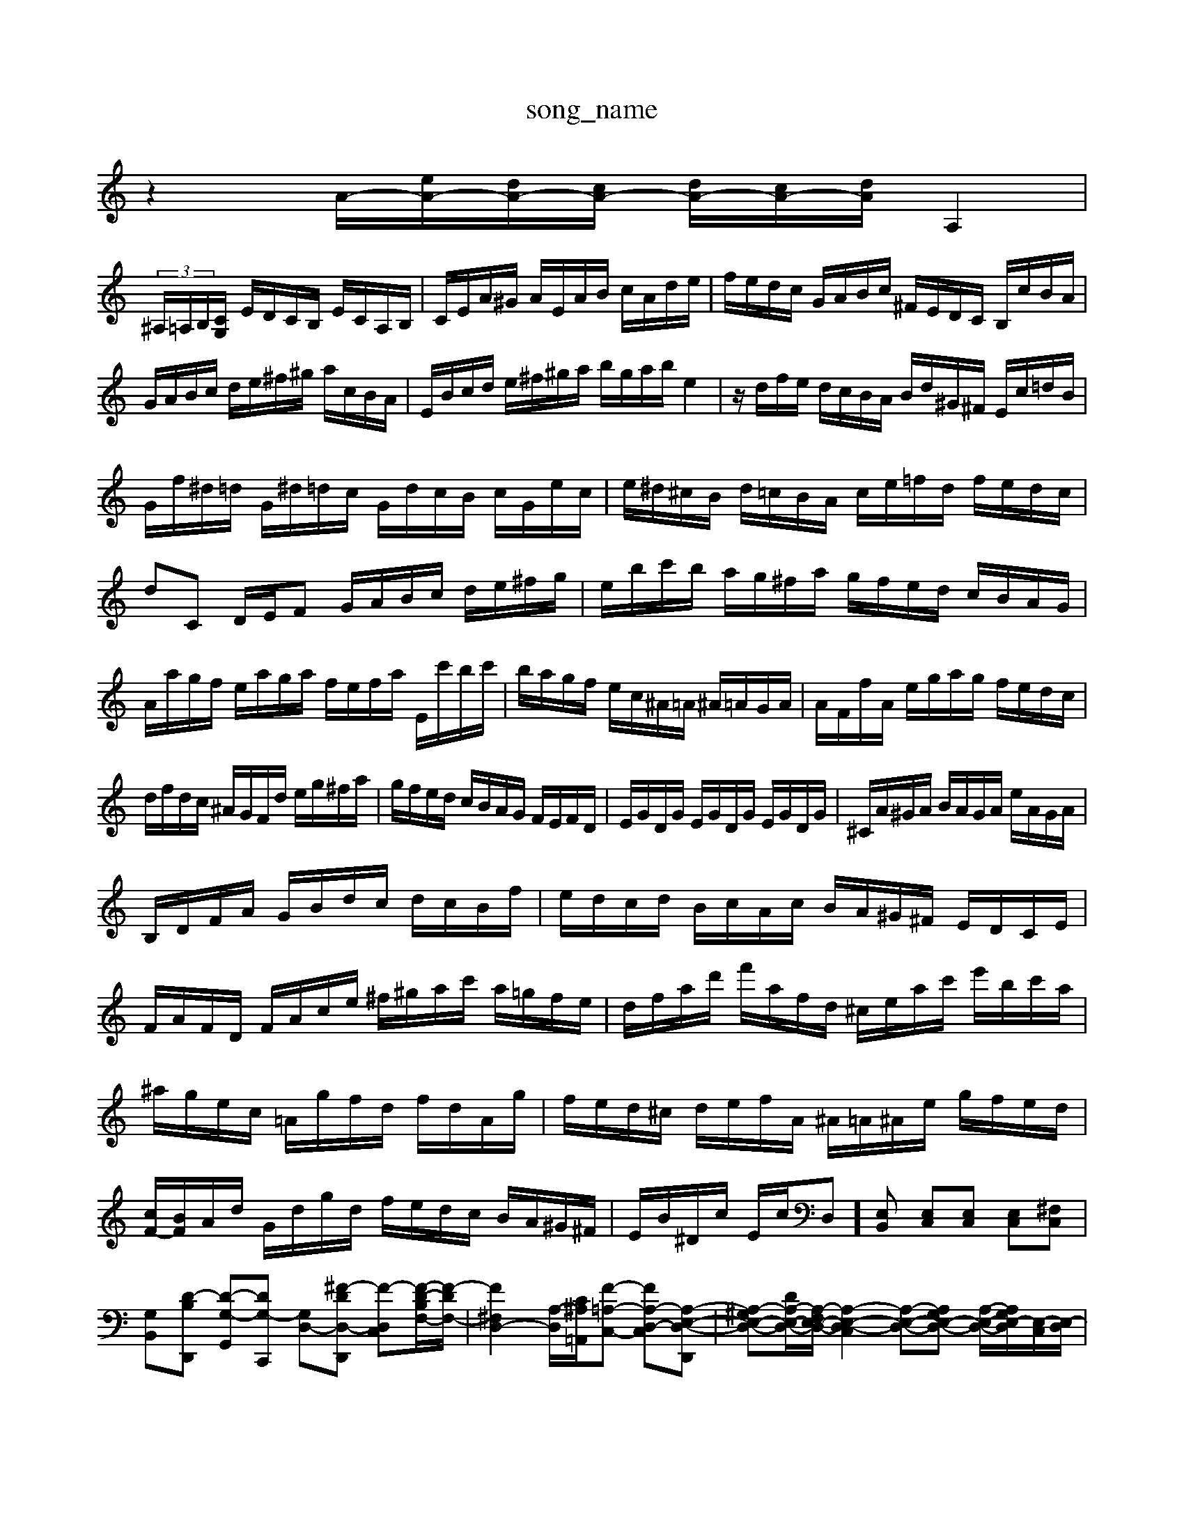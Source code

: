 X: 1
T:song_name
K:C % 0 sharps
V:1
%%MIDI program 0
z2 A/2-[eA-]/2[dA-]/2[cA-]/2 [dA-]/2[cA-]/2[dA-]/2A,2|
 (3^A,/2=A,/2B,/2[C-G,]/2 E/2D/2C/2B,/2 E/2C/2A,/2B,/2| \
C/2E/2A/2^G/2 A/2E/2A/2B/2 c/2A/2d/2e/2| \
f/2e/2d/2c/2 G/2A/2B/2c/2 ^F/2E/2D/2C/2 B,/2c/2B/2A/2|
G/2A/2B/2c/2 d/2e/2^f/2^g/2 a/2c/2B/2A/2| \
E/2B/2c/2d/2 e/2^f/2^g/2a/2 b/2g/2a/2b/2 e2| \
z/2d/2f/2e/2 d/2c/2B/2A/2 B/2d/2^G/2^F/2 E/2c/2=d/2B/2|
G/2f/2^d/2=d/2 G/2^d/2=d/2c/2 G/2d/2c/2B/2 c/2G/2e/2c/2| \
e/2^d/2^c/2B/2 d/2=c/2B/2A/2 c/2e/2=f/2d/2 f/2e/2d/2c/2| \
dC D/2E/2F G/2A/2B/2c/2 d/2e/2^f/2g/2| \
e/2b/2c'/2b/2 a/2g/2^f/2a/2 g/2f/2e/2d/2 c/2B/2A/2G/2|
A/2a/2g/2f/2 e/2a/2g/2a/2 f/2e/2f/2a/2 E/2c'/2b/2c'/2| \
b/2a/2g/2f/2 e/2c/2^A/2=A/2 ^A/2=A/2G/2A/2| \
A/2F/2f/2A/2 e/2g/2a/2g/2 f/2e/2d/2c/2|
d/2f/2d/2c/2 ^A/2G/2F/2d/2 e/2g/2^f/2a/2| \
g/2f/2e/2d/2 c/2B/2A/2G/2 F/2E/2F/2D/2| \
E/2G/2D/2G/2 E/2G/2D/2G/2 E/2G/2D/2G/2| \
^C/2A/2^G/2A/2 B/2A/2G/2A/2 e/2A/2G/2A/2|
B,/2D/2F/2A/2 G/2B/2d/2c/2 d/2c/2B/2f/2| \
e/2d/2c/2d/2 B/2c/2A/2c/2 B/2A/2^G/2^F/2 E/2D/2C/2E/2| \
F/2A/2F/2D/2 F/2A/2c/2e/2 ^f/2^g/2a/2c'/2 a/2=g/2f/2e/2| \
d/2f/2a/2d'/2 f'/2a/2f/2d/2 ^c/2e/2a/2c'/2 e'/2b/2c'/2a/2|
^a/2g/2e/2c/2 =A/2g/2f/2d/2 f/2d/2A/2g/2| \
f/2e/2d/2^c/2 d/2e/2f/2A/2 ^A/2=A/2^A/2e/2 g/2f/2e/2d/2| \
[cF-]/2[BF]/2A/2d/2 G/2d/2g/2d/2 f/2e/2d/2c/2 B/2A/2^G/2^F/2| \
E/2B/2^D/2c/2 E/2c/2D,][E,B,,] [E,C,][E,C,] [E,C,][^F,C,]| \
[G,B,,][D-B,D,,] [D-G,-G,,][DG,-C,,] [G,-D,-][^F-D-D,-D,,] [F-D,-C,][F-D-B,F,-]/2[F-DF,-]/2| \
[F^F,D,-]2 [A,-D,-]/2[C^A,=A,,]/2[F-=A,-C,-] [FA,-D,-C,-][A,-E,-D,-D,,]| \
[A,-^G,E,-D,-][DA,-E,-D,-]/2[A,-F,E,-D,-]/2 [A,-E,-D,-C,]2 [A,-E,-D,-][A,G,E,-D,-] [A,-E,-D,-]/2[A,G,E,-D,]/2[E,-C,]/2[E,-D,]/2|
[E,-C,]/2[E,-B,,]/2[E,-A,,]/2[E,-^G,,]/2 [E,-A,,]/2[E,-A,,-]/2[E,-B,,A,,-]/2[E,-A,,-A,,,-]/2 [E,C,A,,-E,,-]/2[A,,-E,,-]/2[EE,A,,-E,,-]/2[EA,,-E,,-]/2 [B,,/2E,/2F,/2E,/2 D,/2C,/2B,,/2A,,/2 D,/2A,,/2B,,/2C,/2| \
F,,/2A,/2B,/2A,/2 G,/2A,/2F,/2G,/2 A,/2C/2B,/2A,/2 E/2^F/2G/2E/2| \
A/2G/2F/2E/2 D/2F/2G/2A/2 B,/2G/2A/2B/2 c/2d/2e/2f/2| \
g/2G/2B/2d/2 f/2e/2d/2c/2 B/2A/2A/2B/2 c/2d/2e/2f/2|
g/2a/2^f/2g/2 a/2g/2f/2a/2 d/2e/2f/2b/2 f/2d/2B/2A/2| \
G/2^F/2E/2D/2 C/2e/2d/2c/2 d/2e/2c/2e/2 d/2c/2B/2A/2| \
e/2d/2c/2B/2 A/2G/2B/2d/2 ^c/2e/2A/2c/2 ^d/2c/2A/2=A/2| \
^A/2G/2=c/2^A/2 A/2F/2E/2G/2 C/2=A/2F/2A/2| \
E/2-A/2[BD-]/2[AD]/2 G/2-[G-D]/2[G-E]/2[G-D]/2 [G-E]/2[G-F]/2[G-D]/2[GC]/2| \
B,,B,,C, D,^F,, B,,^D, E,F,G, F,E,F, E,D,E, C,D,E,| \
C,2D, E,2D, E,2E,| \
A,,2A,, A,,2F,, D,,2B,, E,,2B,,|
C,E,C, C,C,,C, F,,2F,| \
E,2B,, E,2E, E,2E,| \
A,,2G, E,2E,, A,,2E,,| \
A,,,3 zA,,2^G,,|
A,,3 A,3 ^F,G,A, A,^A,=A, G,2A, A,2A,,| \
D,C,D, E,4E,,^C,, D,,3 E,,3| \
 (3A,,2B,,2C,2  (3B,,2C,2F,,2|
 (3C,,E,,F,,  (3E,,G,,C,  (3E,,G,,C,|
C,/2-[C,B,,]/2C,/2 (3B,,C,D, (3^C,D,C, (3A,,G,,A,, (3G,,F,,E,,F,,/2G,,/2| \
^D,,4 ^F,,4| \
G,,6- G,,3/2z/2| \
A,,4- [D,A,,]2 A,,2- [A,,-A,,,-]2|
[A,,A,,,]

X: 1
T: from /Users/maxime/Programming/PWS/Miniforge_install/M_BACH_NEW_MIDI_V3/training_data/var8.mid
M: 4/4
L: 1/8
Q:1/4=120
K:C % 0 sharps
V:1
%%MIDI program 